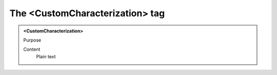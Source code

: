 ================================
The <CustomCharacterization> tag
================================

.. admonition:: <CustomCharacterization>
   
   Purpose

   Content
      Plain text 

